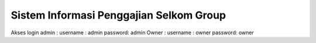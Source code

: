 ###################
Sistem Informasi Penggajian Selkom Group
###################

Akses login
admin : username : admin password: admin
Owner : username : owner password: owner